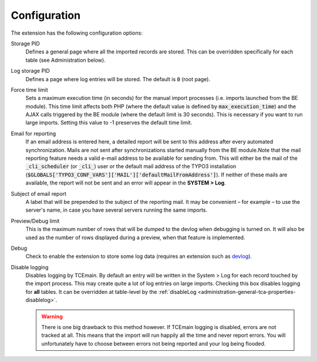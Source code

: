 ﻿.. include:: ../Includes.txt


.. _configuration:

Configuration
-------------

The extension has the following configuration options:

Storage PID
  Defines a general page where all the imported records
  are stored. This can be overridden specifically for each table (see
  Administration below).

Log storage PID
  Defines a page where log entries will be stored. The default
  is :code:`0` (root page).

Force time limit
  Sets a maximum execution time (in seconds) for
  the manual import processes (i.e. imports launched from the BE
  module). This time limit affects both PHP (where the default value is
  defined by :code:`max_execution_time`) and the AJAX calls triggered by the
  BE module (where the default limit is 30 seconds). This is necessary
  if you want to run large imports. Setting this value to -1 preserves
  the default time limit.

Email for reporting
  If an email address is entered here, a detailed
  report will be sent to this address after every automated
  synchronization. Mails are not sent after synchronizations started
  manually from the BE module.Note that the mail reporting feature needs
  a valid e-mail address to be available for sending from. This will
  either be the mail of the :code:`_cli_scheduler` (or :code:`_cli_`) user
  or the default mail address of the TYPO3 installation
  (:code:`$GLOBALS['TYPO3_CONF_VARS']['MAIL']['defaultMailFromAddress']`). If
  neither of these mails are available, the report will not be sent and
  an error will appear in the **SYSTEM > Log**.

Subject of email report
  A label that will be prepended to the subject of the reporting mail.
  It may be convenient – for example – to use the server's name, in case
  you have several servers running the same imports.

Preview/Debug limit
  This is the maximum number of rows that will
  be dumped to the devlog when debugging is turned on. It will also be
  used as the number of rows displayed during a preview, when that
  feature is implemented.

Debug
  Check to enable the extension to store some log data
  (requires an extension such as `devlog <http://typo3.org/extensions/repository/view/devlog/>`_).

Disable logging
  Disables logging by TCEmain. By default
  an entry will be written in the System > Log for each record
  touched by the import process. This may create quite a lot of log
  entries on large imports. Checking this box disables logging for
  **all** tables. It can be overridden at table-level by the
  :ref:`disableLog <administration-general-tca-properties-disablelog>`.

  .. warning::

     There is one big drawback to this method however.
     If TCEmain logging is disabled, errors are not tracked at all.
     This means that the import will run happily all the time and
     never report errors. You will unfortunately have to choose
     between errors not being reported and your log being flooded.


